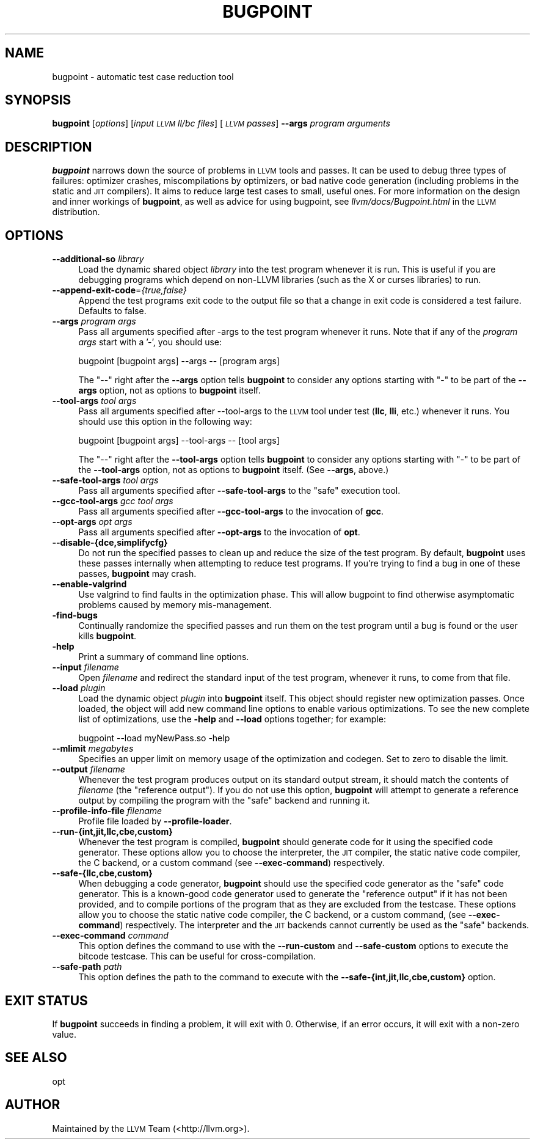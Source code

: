 .\" Automatically generated by Pod::Man 2.28 (Pod::Simple 3.32)
.\"
.\" Standard preamble:
.\" ========================================================================
.de Sp \" Vertical space (when we can't use .PP)
.if t .sp .5v
.if n .sp
..
.de Vb \" Begin verbatim text
.ft CW
.nf
.ne \\$1
..
.de Ve \" End verbatim text
.ft R
.fi
..
.\" Set up some character translations and predefined strings.  \*(-- will
.\" give an unbreakable dash, \*(PI will give pi, \*(L" will give a left
.\" double quote, and \*(R" will give a right double quote.  \*(C+ will
.\" give a nicer C++.  Capital omega is used to do unbreakable dashes and
.\" therefore won't be available.  \*(C` and \*(C' expand to `' in nroff,
.\" nothing in troff, for use with C<>.
.tr \(*W-
.ds C+ C\v'-.1v'\h'-1p'\s-2+\h'-1p'+\s0\v'.1v'\h'-1p'
.ie n \{\
.    ds -- \(*W-
.    ds PI pi
.    if (\n(.H=4u)&(1m=24u) .ds -- \(*W\h'-12u'\(*W\h'-12u'-\" diablo 10 pitch
.    if (\n(.H=4u)&(1m=20u) .ds -- \(*W\h'-12u'\(*W\h'-8u'-\"  diablo 12 pitch
.    ds L" ""
.    ds R" ""
.    ds C` ""
.    ds C' ""
'br\}
.el\{\
.    ds -- \|\(em\|
.    ds PI \(*p
.    ds L" ``
.    ds R" ''
.    ds C`
.    ds C'
'br\}
.\"
.\" Escape single quotes in literal strings from groff's Unicode transform.
.ie \n(.g .ds Aq \(aq
.el       .ds Aq '
.\"
.\" If the F register is turned on, we'll generate index entries on stderr for
.\" titles (.TH), headers (.SH), subsections (.SS), items (.Ip), and index
.\" entries marked with X<> in POD.  Of course, you'll have to process the
.\" output yourself in some meaningful fashion.
.\"
.\" Avoid warning from groff about undefined register 'F'.
.de IX
..
.nr rF 0
.if \n(.g .if rF .nr rF 1
.if (\n(rF:(\n(.g==0)) \{
.    if \nF \{
.        de IX
.        tm Index:\\$1\t\\n%\t"\\$2"
..
.        if !\nF==2 \{
.            nr % 0
.            nr F 2
.        \}
.    \}
.\}
.rr rF
.\"
.\" Accent mark definitions (@(#)ms.acc 1.5 88/02/08 SMI; from UCB 4.2).
.\" Fear.  Run.  Save yourself.  No user-serviceable parts.
.    \" fudge factors for nroff and troff
.if n \{\
.    ds #H 0
.    ds #V .8m
.    ds #F .3m
.    ds #[ \f1
.    ds #] \fP
.\}
.if t \{\
.    ds #H ((1u-(\\\\n(.fu%2u))*.13m)
.    ds #V .6m
.    ds #F 0
.    ds #[ \&
.    ds #] \&
.\}
.    \" simple accents for nroff and troff
.if n \{\
.    ds ' \&
.    ds ` \&
.    ds ^ \&
.    ds , \&
.    ds ~ ~
.    ds /
.\}
.if t \{\
.    ds ' \\k:\h'-(\\n(.wu*8/10-\*(#H)'\'\h"|\\n:u"
.    ds ` \\k:\h'-(\\n(.wu*8/10-\*(#H)'\`\h'|\\n:u'
.    ds ^ \\k:\h'-(\\n(.wu*10/11-\*(#H)'^\h'|\\n:u'
.    ds , \\k:\h'-(\\n(.wu*8/10)',\h'|\\n:u'
.    ds ~ \\k:\h'-(\\n(.wu-\*(#H-.1m)'~\h'|\\n:u'
.    ds / \\k:\h'-(\\n(.wu*8/10-\*(#H)'\z\(sl\h'|\\n:u'
.\}
.    \" troff and (daisy-wheel) nroff accents
.ds : \\k:\h'-(\\n(.wu*8/10-\*(#H+.1m+\*(#F)'\v'-\*(#V'\z.\h'.2m+\*(#F'.\h'|\\n:u'\v'\*(#V'
.ds 8 \h'\*(#H'\(*b\h'-\*(#H'
.ds o \\k:\h'-(\\n(.wu+\w'\(de'u-\*(#H)/2u'\v'-.3n'\*(#[\z\(de\v'.3n'\h'|\\n:u'\*(#]
.ds d- \h'\*(#H'\(pd\h'-\w'~'u'\v'-.25m'\f2\(hy\fP\v'.25m'\h'-\*(#H'
.ds D- D\\k:\h'-\w'D'u'\v'-.11m'\z\(hy\v'.11m'\h'|\\n:u'
.ds th \*(#[\v'.3m'\s+1I\s-1\v'-.3m'\h'-(\w'I'u*2/3)'\s-1o\s+1\*(#]
.ds Th \*(#[\s+2I\s-2\h'-\w'I'u*3/5'\v'-.3m'o\v'.3m'\*(#]
.ds ae a\h'-(\w'a'u*4/10)'e
.ds Ae A\h'-(\w'A'u*4/10)'E
.    \" corrections for vroff
.if v .ds ~ \\k:\h'-(\\n(.wu*9/10-\*(#H)'\s-2\u~\d\s+2\h'|\\n:u'
.if v .ds ^ \\k:\h'-(\\n(.wu*10/11-\*(#H)'\v'-.4m'^\v'.4m'\h'|\\n:u'
.    \" for low resolution devices (crt and lpr)
.if \n(.H>23 .if \n(.V>19 \
\{\
.    ds : e
.    ds 8 ss
.    ds o a
.    ds d- d\h'-1'\(ga
.    ds D- D\h'-1'\(hy
.    ds th \o'bp'
.    ds Th \o'LP'
.    ds ae ae
.    ds Ae AE
.\}
.rm #[ #] #H #V #F C
.\" ========================================================================
.\"
.IX Title "BUGPOINT 1"
.TH BUGPOINT 1 "2010-08-09" "CVS" "LLVM Command Guide"
.\" For nroff, turn off justification.  Always turn off hyphenation; it makes
.\" way too many mistakes in technical documents.
.if n .ad l
.nh
.SH "NAME"
bugpoint \- automatic test case reduction tool
.SH "SYNOPSIS"
.IX Header "SYNOPSIS"
\&\fBbugpoint\fR [\fIoptions\fR] [\fIinput \s-1LLVM\s0 ll/bc files\fR] [\fI\s-1LLVM\s0 passes\fR] \fB\-\-args\fR
\&\fIprogram arguments\fR
.SH "DESCRIPTION"
.IX Header "DESCRIPTION"
\&\fBbugpoint\fR narrows down the source of problems in \s-1LLVM\s0 tools and passes.  It
can be used to debug three types of failures: optimizer crashes, miscompilations
by optimizers, or bad native code generation (including problems in the static
and \s-1JIT\s0 compilers).  It aims to reduce large test cases to small, useful ones.
For more information on the design and inner workings of \fBbugpoint\fR, as well as
advice for using bugpoint, see \fIllvm/docs/Bugpoint.html\fR in the \s-1LLVM\s0
distribution.
.SH "OPTIONS"
.IX Header "OPTIONS"
.IP "\fB\-\-additional\-so\fR \fIlibrary\fR" 4
.IX Item "--additional-so library"
Load the dynamic shared object \fIlibrary\fR into the test program whenever it is
run.  This is useful if you are debugging programs which depend on non-LLVM
libraries (such as the X or curses libraries) to run.
.IP "\fB\-\-append\-exit\-code\fR=\fI{true,false}\fR" 4
.IX Item "--append-exit-code={true,false}"
Append the test programs exit code to the output file so that a change in exit
code is considered a test failure. Defaults to false.
.IP "\fB\-\-args\fR \fIprogram args\fR" 4
.IX Item "--args program args"
Pass all arguments specified after \-args to the test program whenever it runs.
Note that if any of the \fIprogram args\fR start with a '\-', you should use:
.Sp
.Vb 1
\&    bugpoint [bugpoint args] \-\-args \-\- [program args]
.Ve
.Sp
The \*(L"\-\-\*(R" right after the \fB\-\-args\fR option tells \fBbugpoint\fR to consider any
options starting with \f(CW\*(C`\-\*(C'\fR to be part of the \fB\-\-args\fR option, not as options to
\&\fBbugpoint\fR itself.
.IP "\fB\-\-tool\-args\fR \fItool args\fR" 4
.IX Item "--tool-args tool args"
Pass all arguments specified after \-\-tool\-args to the \s-1LLVM\s0 tool under test
(\fBllc\fR, \fBlli\fR, etc.) whenever it runs.  You should use this option in the
following way:
.Sp
.Vb 1
\&    bugpoint [bugpoint args] \-\-tool\-args \-\- [tool args]
.Ve
.Sp
The \*(L"\-\-\*(R" right after the \fB\-\-tool\-args\fR option tells \fBbugpoint\fR to consider any
options starting with \f(CW\*(C`\-\*(C'\fR to be part of the \fB\-\-tool\-args\fR option, not as
options to \fBbugpoint\fR itself. (See \fB\-\-args\fR, above.)
.IP "\fB\-\-safe\-tool\-args\fR \fItool args\fR" 4
.IX Item "--safe-tool-args tool args"
Pass all arguments specified after \fB\-\-safe\-tool\-args\fR to the \*(L"safe\*(R" execution
tool.
.IP "\fB\-\-gcc\-tool\-args\fR \fIgcc tool args\fR" 4
.IX Item "--gcc-tool-args gcc tool args"
Pass all arguments specified after \fB\-\-gcc\-tool\-args\fR to the invocation of
\&\fBgcc\fR.
.IP "\fB\-\-opt\-args\fR \fIopt args\fR" 4
.IX Item "--opt-args opt args"
Pass all arguments specified after \fB\-\-opt\-args\fR to the invocation of \fBopt\fR.
.IP "\fB\-\-disable\-{dce,simplifycfg}\fR" 4
.IX Item "--disable-{dce,simplifycfg}"
Do not run the specified passes to clean up and reduce the size of the test
program. By default, \fBbugpoint\fR uses these passes internally when attempting to
reduce test programs.  If you're trying to find a bug in one of these passes,
\&\fBbugpoint\fR may crash.
.IP "\fB\-\-enable\-valgrind\fR" 4
.IX Item "--enable-valgrind"
Use valgrind to find faults in the optimization phase. This will allow
bugpoint to find otherwise asymptomatic problems caused by memory
mis-management.
.IP "\fB\-find\-bugs\fR" 4
.IX Item "-find-bugs"
Continually randomize the specified passes and run them on the test program
until a bug is found or the user kills \fBbugpoint\fR.
.IP "\fB\-help\fR" 4
.IX Item "-help"
Print a summary of command line options.
.IP "\fB\-\-input\fR \fIfilename\fR" 4
.IX Item "--input filename"
Open \fIfilename\fR and redirect the standard input of the test program, whenever
it runs, to come from that file.
.IP "\fB\-\-load\fR \fIplugin\fR" 4
.IX Item "--load plugin"
Load the dynamic object \fIplugin\fR into \fBbugpoint\fR itself.  This object should
register new optimization passes.  Once loaded, the object will add new command
line options to enable various optimizations.  To see the new complete list of
optimizations, use the \fB\-help\fR and \fB\-\-load\fR options together; for example:
.Sp
.Vb 1
\&    bugpoint \-\-load myNewPass.so \-help
.Ve
.IP "\fB\-\-mlimit\fR \fImegabytes\fR" 4
.IX Item "--mlimit megabytes"
Specifies an upper limit on memory usage of the optimization and codegen. Set
to zero to disable the limit.
.IP "\fB\-\-output\fR \fIfilename\fR" 4
.IX Item "--output filename"
Whenever the test program produces output on its standard output stream, it
should match the contents of \fIfilename\fR (the \*(L"reference output\*(R"). If you
do not use this option, \fBbugpoint\fR will attempt to generate a reference output
by compiling the program with the \*(L"safe\*(R" backend and running it.
.IP "\fB\-\-profile\-info\-file\fR \fIfilename\fR" 4
.IX Item "--profile-info-file filename"
Profile file loaded by \fB\-\-profile\-loader\fR.
.IP "\fB\-\-run\-{int,jit,llc,cbe,custom}\fR" 4
.IX Item "--run-{int,jit,llc,cbe,custom}"
Whenever the test program is compiled, \fBbugpoint\fR should generate code for it
using the specified code generator.  These options allow you to choose the
interpreter, the \s-1JIT\s0 compiler, the static native code compiler, the C
backend, or a custom command (see \fB\-\-exec\-command\fR) respectively.
.IP "\fB\-\-safe\-{llc,cbe,custom}\fR" 4
.IX Item "--safe-{llc,cbe,custom}"
When debugging a code generator, \fBbugpoint\fR should use the specified code
generator as the \*(L"safe\*(R" code generator. This is a known-good code generator
used to generate the \*(L"reference output\*(R" if it has not been provided, and to
compile portions of the program that as they are excluded from the testcase.
These options allow you to choose the
static native code compiler, the C backend, or a custom command,
(see \fB\-\-exec\-command\fR) respectively. The interpreter and the \s-1JIT\s0 backends
cannot currently be used as the \*(L"safe\*(R" backends.
.IP "\fB\-\-exec\-command\fR \fIcommand\fR" 4
.IX Item "--exec-command command"
This option defines the command to use with the \fB\-\-run\-custom\fR and
\&\fB\-\-safe\-custom\fR options to execute the bitcode testcase. This can
be useful for cross-compilation.
.IP "\fB\-\-safe\-path\fR \fIpath\fR" 4
.IX Item "--safe-path path"
This option defines the path to the command to execute with the
\&\fB\-\-safe\-{int,jit,llc,cbe,custom}\fR
option.
.SH "EXIT STATUS"
.IX Header "EXIT STATUS"
If \fBbugpoint\fR succeeds in finding a problem, it will exit with 0.  Otherwise,
if an error occurs, it will exit with a non-zero value.
.SH "SEE ALSO"
.IX Header "SEE ALSO"
opt
.SH "AUTHOR"
.IX Header "AUTHOR"
Maintained by the \s-1LLVM\s0 Team (<http://llvm.org>).
